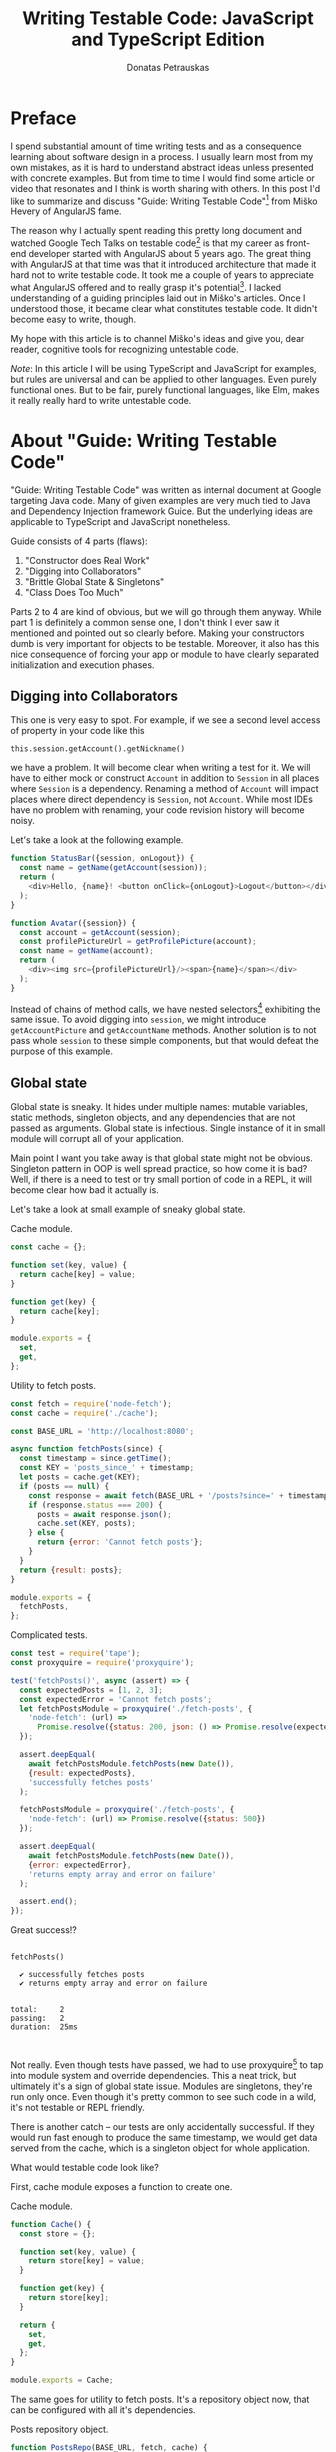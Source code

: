 #+TITLE: Writing Testable Code: JavaScript and TypeScript Edition
#+AUTHOR: Donatas Petrauskas
#+OPTIONS: toc:nil num:nil
#+HTML_HEAD: <link rel="stylesheet" href="org/style.css" type="text/css">

* Preface

# Why did I write this article?

I spend substantial amount of time writing tests and as a consequence learning
about software design in a process. I usually learn most from my own mistakes,
as it is hard to understand abstract ideas unless presented with concrete
examples. But from time to time I would find some article or video that
resonates and I think is worth sharing with others. In this post I'd like to
summarize and discuss "Guide: Writing Testable Code"[fn:2] from Miško Hevery of
AngularJS fame.

The reason why I actually spent reading this pretty long document and watched
Google Tech Talks on testable code[fn:1] is that my career as front-end
developer started with AngularJS about 5 years ago. The great thing with
AngularJS at that time was that it introduced architecture that made it hard not
to write testable code. It took me a couple of years to appreciate what
AngularJS offered and to really grasp it's potential[fn:5]. I lacked
understanding of a guiding principles laid out in Miško's articles. Once I
understood those, it became clear what constitutes testable code. It didn't
become easy to write, though.

# What is my goal with this article?

My hope with this article is to channel Miško's ideas and give you, dear reader,
cognitive tools for recognizing untestable code.

/Note/: In this article I will be using TypeScript and JavaScript for examples, but
rules are universal and can be applied to other languages. Even purely
functional ones. But to be fair, purely functional languages, like Elm, makes it
really really hard to write untestable code.

* About "Guide: Writing Testable Code"

"Guide: Writing Testable Code" was written as internal document at Google
targeting Java code. Many of given examples are very much tied to Java and
Dependency Injection framework Guice. But the underlying ideas are applicable to
TypeScript and JavaScript nonetheless.

Guide consists of 4 parts (flaws):
1. "Constructor does Real Work"
2. "Digging into Collaborators"
3. "Brittle Global State & Singletons"
4. "Class Does Too Much"

Parts 2 to 4 are kind of obvious, but we will go through them anyway. While part
1 is definitely a common sense one, I don't think I ever saw it mentioned and
pointed out so clearly before. Making your constructors dumb is very important
for objects to be testable. Moreover, it also has this nice consequence of
forcing your app or module to have clearly separated initialization and
execution phases.

** Digging into Collaborators

This one is very easy to spot. For example, if we see a second level access of
property in your code like this

#+BEGIN_SRC javascriptn
this.session.getAccount().getNickname()
#+END_SRC

we have a problem. It will become clear when writing a test for it. We will have
to either mock or construct =Account= in addition to =Session= in all places where
=Session= is a dependency. Renaming a method of =Account= will impact places where
direct dependency is =Session=, not =Account=. While most IDEs have no problem with
renaming, your code revision history will become noisy.

Let's take a look at the following example.

#+BEGIN_SRC javascript
function StatusBar({session, onLogout}) {
  const name = getName(getAccount(session));
  return (
    <div>Hello, {name}! <button onClick={onLogout}>Logout</button></div>;
  );
}

function Avatar({session}) {
  const account = getAccount(session);
  const profilePictureUrl = getProfilePicture(account);
  const name = getName(account);
  return (
    <div><img src={profilePictureUrl}/><span>{name}</span></div>
  );
}
#+END_SRC

Instead of chains of method calls, we have nested selectors[fn:6] exhibiting the
same issue. To avoid digging into =session=, we might introduce =getAccountPicture=
and =getAccountName= methods. Another solution is to not pass whole =session= to
these simple components, but that would defeat the purpose of this example.

** Global state
Global state is sneaky. It hides under multiple names: mutable variables, static
methods, singleton objects, and any dependencies that are not passed as
arguments. Global state is infectious. Single instance of it in small module
will corrupt all of your application.

Main point I want you take away is that global state might not be
obvious. Singleton pattern in OOP is well spread practice, so how come it is
bad? Well, if there is a need to test or try small portion of code in a REPL, it
will become clear how bad it actually is.

Let's take a look at small example of sneaky global state.

#+CAPTION: Cache module.
#+BEGIN_SRC javascript :tangle "src/global-state/bad/cache.js"
const cache = {};

function set(key, value) {
  return cache[key] = value;
}

function get(key) {
  return cache[key];
}

module.exports = {
  set,
  get,
};
#+END_SRC

#+CAPTION: Utility to fetch posts.
#+BEGIN_SRC javascript :tangle "src/global-state/bad/fetch-posts.js"
const fetch = require('node-fetch');
const cache = require('./cache');

const BASE_URL = 'http://localhost:8080';

async function fetchPosts(since) {
  const timestamp = since.getTime();
  const KEY = 'posts_since_' + timestamp;
  let posts = cache.get(KEY);
  if (posts == null) {
    const response = await fetch(BASE_URL + '/posts?since=' + timestamp);
    if (response.status === 200) {
      posts = await response.json();
      cache.set(KEY, posts);
    } else {
      return {error: 'Cannot fetch posts'};
    }
  }
  return {result: posts};
}

module.exports = {
  fetchPosts,
};
#+END_SRC

#+CAPTION: Complicated tests.
#+BEGIN_SRC javascript :tangle "src/global-state/bad/fetch-posts.test.js"
const test = require('tape');
const proxyquire = require('proxyquire');

test('fetchPosts()', async (assert) => {
  const expectedPosts = [1, 2, 3];
  const expectedError = 'Cannot fetch posts';
  let fetchPostsModule = proxyquire('./fetch-posts', {
    'node-fetch': (url) =>
      Promise.resolve({status: 200, json: () => Promise.resolve(expectedPosts)})
  });

  assert.deepEqual(
    await fetchPostsModule.fetchPosts(new Date()),
    {result: expectedPosts},
    'successfully fetches posts'
  );

  fetchPostsModule = proxyquire('./fetch-posts', {
    'node-fetch': (url) => Promise.resolve({status: 500})
  });

  assert.deepEqual(
    await fetchPostsModule.fetchPosts(new Date()),
    {error: expectedError},
    'returns empty array and error on failure'
  );

  assert.end();
});
#+END_SRC

Great success!?

#+BEGIN_SRC sh :exports results :results output
(node src/global-state/bad/fetch-posts.test.js | ./node_modules/.bin/tap-spec) 2>&1
true
#+END_SRC

#+RESULTS:
#+begin_example

  fetchPosts()

    ✔ successfully fetches posts
    ✔ returns empty array and error on failure


  total:     2
  passing:   2
  duration:  25ms


#+end_example

Not really. Even though tests have passed, we had to use proxyquire[fn:3] to tap
into module system and override dependencies. This a neat trick, but ultimately
it's a sign of global state issue. Modules are singletons, they're run only
once. Even though it's pretty common to see such code in a wild, it's not
testable or REPL friendly.

There is another catch -- our tests are only accidentally successful. If they
would run fast enough to produce the same timestamp, we would get data served
from the cache, which is a singleton object for whole application.

What would testable code look like?

First, cache module exposes a function to create one.

#+CAPTION: Cache module.
#+BEGIN_SRC javascript :tangle "src/global-state/good/cache.js"
function Cache() {
  const store = {};

  function set(key, value) {
    return store[key] = value;
  }

  function get(key) {
    return store[key];
  }

  return {
    set,
    get,
  };
}

module.exports = Cache;
#+END_SRC

The same goes for utility to fetch posts. It's a repository object now, that can
be configured with all it's dependencies.

#+CAPTION: Posts repository object.
#+BEGIN_SRC javascript :tangle "src/global-state/good/posts-repo.js"
function PostsRepo(BASE_URL, fetch, cache) {
  async function query(since) {
    const timestamp = since.getTime();
    const KEY = 'posts_since_' + timestamp;
    let posts = cache.get(KEY);
    if (posts == null) {
      const response = await fetch(BASE_URL + '/posts?since=' + timestamp);
      if (response.status === 200) {
        posts = await response.json();
        cache.set(KEY, posts);
      } else {
        return {error: 'Cannot fetch posts'};
      }
    }
    return {result: posts};
  }

  return {
    query,
  }
}

module.exports = PostsRepo;
#+END_SRC

As a result, we no longer need proxyquire. It's also painfully clear, that we
have a cache, and we should be careful with it.

#+CAPTION: Complicated but honest tests.
#+BEGIN_SRC javascript :tangle "src/global-state/good/posts-repo.test.js"
const test = require('tape');

const Cache = require('./cache');
const PostsRepo = require('./posts-repo');

test('PostsRepo', (assert) => {
  function newPostsRepo(fetch) {
    return PostsRepo('/', fetch, Cache());
  }

  assert.test('fetch()', async () => {
    const expectedPosts = [1, 2, 3];
    const okFetch = () => Promise.resolve({
      status: 200,
      json: () => expectedPosts
    });
    assert.deepEqual(
      await newPostsRepo(okFetch).query(new Date()),
      {result: expectedPosts},
      'successfully fetches posts'
    );

    const failFetch = () => Promise.resolve({status: 500});
    assert.deepEqual(
      await newPostsRepo(failFetch).query(new Date()),
      {error: 'Cannot fetch posts'},
      'returns empty array and error on failure'
    );

    assert.end();
  });
});
#+END_SRC

Nice consequence of ditching proxyquire is that our tests run faster.

#+BEGIN_SRC sh :exports results :results output
(node src/global-state/good/posts-repo.test.js | ./node_modules/.bin/tap-spec) 2>&1
true
#+END_SRC

#+RESULTS:
#+begin_example

  PostsRepo


  fetch()

    ✔ successfully fetches posts
    ✔ returns empty array and error on failure


  total:     2
  passing:   2
  duration:  11ms


#+end_example

*** Caveat

Not every dependency has to become a parameter. Constant values, value objects,
and pure functions can be used without worry. Good example is lodash[fn:4].

** Doing too much or too many things

Also known as a failure to maintain single responsibility principle. Usual rule
of thumb is to look for names containing "and". But I find this problematic as
some people are good (or bad) at naming. It is possible to name =PersistentCache=
as =CacheAndSave=, but it does not mean that former is good and latter is
bad. It's hard to come up with example that is not ridiculous, but here we go.

#+BEGIN_SRC javascript
function UserRepo(store, mailer) {
  return {
    list() {
      return store.fetch('user:*');
    },
    fetch(id) {
      return store.fetch('user:' + id);
    },
    async update(id, data) {
      const old = await this.fetch(id);
      const result = await store.save('user:' + data.id, data);
      if (old.email != data.email) {
        await mailer.confirmEmail(id, data.email);
      }
      return result;
    },
    async save(data) {
      const id = await store.nextId();
      const result = await store.save('user:' + id, data);
      await mailer.confirmEmail(id, data.email);
      return result;
    }
  };
}
#+END_SRC

Besides the funky key value store, we have repository initiating email
confirmation. On it's own, this only feels wrong, but might be completely
benign. Why does it feel wrong? First, =mailer= is used only in two of four
methods. Maybe it would make sense to split =UserRepo= into reader and writer
parts? Queries and commands? Invocation of confirmation flow also raises some
questions. Since we are passing user ID, is =mailer= supposed to understand it's
meaning? Will we have to encode confirmation link inside =mailer=? Does it mean
that =mailer= will have to understand routing? Oh my... It seems that =mailer= is
not supposed to be here, and it's interface has to be different.

Where should we put it? Let's help ourselves by imagining that we also have
account registration form, and profile view. Now, =mailer= makes sense in a
registration form, but profile screen does not need it. So we are going to move
=mailer= to registration handler. It makes sense that request handler knows how to
construct links, thus we can build email message with confirmation URL
there. We'll pass it to =mailer= via generic interface, for example
=mailer.send(recepients, subject, body)=.

To solve this puzzle of responsibilities, we asked some questions and gave
ourselves hypothetical answers. In real world, question will have real answers,
which will lead to other (but possibly similar) solutions. Main takeaway: use
your head and don't overdo it. Sometimes things are not easily separable. Think
about your domain.

** TODO Business Logic in Constructors

This one is my favourite.

* Epilogue

After meditating on this blog post for some time I couldn't help but reflect and
compare my experience with React and AngularJS. There's still a place in my
heart for Angular's principled testable design, but it definitely loses by
having overly complex templating layer. And that is the part that front-end
developers spend most of the time on.

On the other hand, while it's very easy[fn:7] to start with React, unprincipled
developers would soon find themselves in a mess of global state and monolithic
untestable application. It's not React's fault, but, I guess, it missed on
pedagogical opportunity.

If you find yourself overwhelmed by multitude of state management solutions,
latest React developments, or just general JavaScript fatigue, just know that
you're not alone. We're at least two in this world. Two unique snowflakes, like
two React codebases, vastly different because started on different weeks, when
different libraries were trending. Trends will pass, but these 4 pitfalls we
just learned about will still be there. Let's stay vigilant and keep out code
testable, and thus evolvable.

* Footnotes

[fn:7] Some would argue otherwise. Search for "JavaScript fatigue".

[fn:6] Common term used to refer to functions querying, for example, Redux state.

[fn:5] To be honest, AngularJS is not perfect, but it has really great testing story.

[fn:4] https://github.com/lodash/lodash

[fn:3] https://github.com/thlorenz/proxyquire

[fn:2] http://misko.hevery.com/code-reviewers-guide/

[fn:1] https://www.youtube.com/playlist?list=PLD0011D00849E1B79

